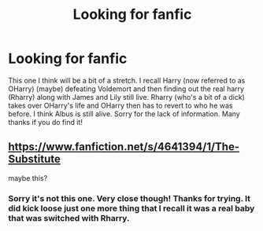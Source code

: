 #+TITLE: Looking for fanfic

* Looking for fanfic
:PROPERTIES:
:Author: Poplegend
:Score: 1
:DateUnix: 1587286872.0
:DateShort: 2020-Apr-19
:FlairText: Request
:END:
This one I think will be a bit of a stretch. I recall Harry (now referred to as OHarry) (maybe) defeating Voldemort and then finding out the real harry (Rharry) along with James and Lily still live. Rharry (who's a bit of a dick) takes over OHarry's life and OHarry then has to revert to who he was before. I think Albus is still alive. Sorry for the lack of information. Many thanks if you do find it!


** [[https://www.fanfiction.net/s/4641394/1/The-Substitute]]

maybe this?
:PROPERTIES:
:Author: grouchyindividual
:Score: 1
:DateUnix: 1587306186.0
:DateShort: 2020-Apr-19
:END:

*** Sorry it's not this one. Very close though! Thanks for trying. It did kick loose just one more thing that I recall it was a real baby that was switched with Rharry.
:PROPERTIES:
:Author: Poplegend
:Score: 2
:DateUnix: 1587325478.0
:DateShort: 2020-Apr-20
:END:
